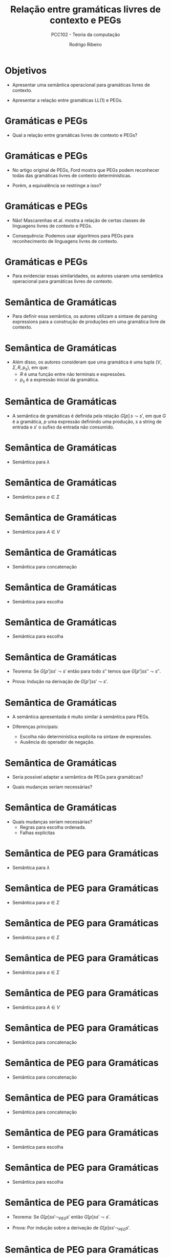 #    -*- mode: org -*-
#+OPTIONS: reveal_center:t reveal_progress:t reveal_history:t reveal_control:t
#+OPTIONS: reveal_mathjax:t reveal_rolling_links:t reveal_keyboard:t num:nil
#+OPTIONS: reveal_width:1200 reveal_height:800
#+OPTIONS: toc:nil
#+REVEAL_MARGIN: 0.2
#+REVEAL_MIN_SCALE: 0.5
#+REVEAL_MAX_SCALE: 2.5
#+REVEAL_TRANS: none
#+REVEAL_THEME: white
#+REVEAL_HLEVEL: 999
#+REVEAL_TITLE_SLIDE: <h1>%t</h1><h2>%s</h2><h3>%A %a</h3>
#+LATEX_HEADER: \usepackage{proof}

#+TITLE: Relação entre gramáticas livres de contexto e PEGs
#+SUBTITLE: PCC102 - Teoria da computação
#+AUTHOR: Rodrigo Ribeiro
#+EMAIL: rodrigo.ribeiro@ufop.edu.br

* Objetivos

- Apresentar uma semântica operacional para gramáticas livres de contexto.

- Apresentar a relação entre gramáticas LL(1) e PEGs.

* Gramáticas e PEGs

- Qual a relação entre gramáticas livres de contexto e PEGs?

* Gramáticas e PEGs

- No artigo original de PEGs, Ford mostra que PEGs podem reconhecer todas das gramáticas
  livres de contexto determinísticas.

- Porém, a equivalência se restringe a isso?

* Gramáticas e PEGs

- Não! Mascarenhas et.al. mostra a relação de certas classes de linguagens livres de contexto
  e PEGs.

- Consequência: Podemos usar algoritmos para PEGs para reconhecimento de linguagens livres de
  contexto.

* Gramáticas e PEGs

- Para evidenciar essas similaridades, os autores usaram uma semântica operacional para gramáticas
  livres de contexto.

* Semântica de Gramáticas

- Para definir essa semântica, os autores utilizam a sintaxe de parsing expressions para
  a construção de produções em uma gramática livre de contexto.

* Semântica de Gramáticas

- Além disso, os autores consideram que uma gramática é uma tupla $(V,\Sigma,R,p_{s})$, em que:
  - $R$ é uma função entre não terminais e expressões.
  - $p_{s}$ é a expressão inicial da gramática.

* Semântica de Gramáticas

- A semântica de gramáticas é definida pela relação $G[p]\,s\leadsto s'$, em que $G$
  é a gramática, $p$ uma expressão definindo uma produção, $s$ a string de entrada e
  $s'$ o sufixo da entrada não consumido.

* Semântica de Gramáticas

- Semântica para $\lambda$

  \begin{array}{c}
    \dfrac{}{G[\lambda]\,s\leadsto s}
  \end{array}


* Semântica de Gramáticas

- Semântica para $a\in\Sigma$

  \begin{array}{c}
    \dfrac{}{G[a]\,as\leadsto s}
  \end{array}


* Semântica de Gramáticas

- Semântica para $A\in V$

\begin{array}{c}
   \dfrac{G[R(A)]ss'\leadsto s'}{G[A]\,ss'\leadsto s'}
\end{array}

* Semântica de Gramáticas

- Semântica para concatenação

\begin{array}{c}
   \dfrac{G[p]ss's''\leadsto s's''\:\:\:G[p']s's''\leadsto s''}{G[p\,p']\leadsto s''}
\end{array}

* Semântica de Gramáticas

- Semântica para escolha

\begin{array}{c}
   \dfrac{G[p]ss'\leadsto s'}{G[p\,|\,p']\leadsto s'}
\end{array}


* Semântica de Gramáticas

- Semântica para escolha

\begin{array}{c}
   \dfrac{G[p']ss'\leadsto s'}{G[p\,|\,p']\leadsto s'}
\end{array}

* Semântica de Gramáticas

- Teorema: Se $G[p']ss'\leadsto s'$ então para todo $s''$ temos que $G[p']ss''\leadsto s''$.

- Prova: Indução na derivação de $G[p']ss'\leadsto s'$.

* Semântica de Gramáticas

- A semântica apresentada é muito similar à semântica para PEGs.

- Diferenças principais:
  - Escolha não determinística explícita na sintaxe de expressões.
  - Ausência do operador de negação.

* Semântica de Gramáticas

- Seria possível adaptar a semântica de PEGs para gramáticas?

- Quais mudanças seriam necessárias?

* Semântica de Gramáticas

- Quais mudanças seriam necessárias?
  - Regras para escolha ordenada.
  - Falhas explícitas


* Semântica de PEG para Gramáticas

- Semântica para $\lambda$

  \begin{array}{c}
    \dfrac{}{G[\lambda]\,s\leadsto_{PEG} s}
  \end{array}


* Semântica de PEG para Gramáticas

- Semântica para $a\in\Sigma$

  \begin{array}{c}
    \dfrac{}{G[a]\,as\leadsto_{PEG} s}
  \end{array}


* Semântica de PEG para Gramáticas

- Semântica para $a\in\Sigma$

  \begin{array}{c}
    \dfrac{a\neq b}{G[a]\,bs\leadsto_{PEG} \bot}
  \end{array}


* Semântica de PEG para Gramáticas

- Semântica para $a\in\Sigma$

  \begin{array}{c}
    \dfrac{}{G[a]\,\lambda\leadsto_{PEG} \bot}
  \end{array}


* Semântica de PEG para Gramáticas

- Semântica para $A\in V$

\begin{array}{c}
   \dfrac{G[R(A)]ss'\leadsto_{PEG} X}{G[A]\,ss'\leadsto_{PEG} X}
\end{array}


* Semântica de PEG para Gramáticas

- Semântica para concatenação

\begin{array}{c}
 \dfrac{G[p]ss's''\leadsto_{PEG} s's''\:\:\:G[p']s's''\leadsto_{PEG} s''}{G[p\,p']\leadsto_{PEG} s''}
\end{array}


* Semântica de PEG para Gramáticas

- Semântica para concatenação

\begin{array}{c}
   \dfrac{G[p]s\leadsto_{PEG} \bot}{G[p\,p']\leadsto_{PEG} \bot}
\end{array}


* Semântica de PEG para Gramáticas

- Semântica para concatenação

\begin{array}{c}
   \dfrac{G[p]ss's''\leadsto_{PEG} s'\:\:\:G[p']s'\leadsto_{PEG} \bot}{G[p\,p']\leadsto_{PEG} \bot}
\end{array}


* Semântica de PEG para Gramáticas

- Semântica para escolha

\begin{array}{c}
   \dfrac{G[p]ss'\leadsto_{PEG} s'}{G[p\,|\,p']\leadsto_{PEG} s'}
\end{array}


* Semântica de PEG para Gramáticas

- Semântica para escolha

\begin{array}{c}
   \dfrac{G[p]ss'\leadsto_{PEG} \bot \:\:\: G[p']ss'\leadsto_{PEG} X}{G[p\,|\,p']\leadsto_{PEG} X}
\end{array}

* Semântica de PEG para Gramáticas

- Teorema: Se $G[p]ss'\leadsto_{PEG} s'$ então $G[p]ss' \leadsto s'$.

- Prova: Por indução sobre a derivação de $G[p]ss'\leadsto_{PEG} s'$.

* Semântica de PEG para Gramáticas

- Teorema: Se $G[p]s\leadsto_{PEG} X$ e $G[p]s \leadsto_{PEG} X'$ então $X = X'$.

- Prova: Por indução sobre a derivação de $G[p]s\leadsto_{PEG} X$.

* Gramáticas LL(1) e PEGs

- Uma gramática sem expressões $\lambda$ é LL(1) se, e somente se, os
  conjuntos $first$ de cada um de seus não terminais $A_i$ são disjuntos.

\begin{array}{c}
  first^{G}(p) = \{a \in \Sigma\,|\,G[p] axy \leadsto y\}
\end{array}

* Gramáticas LL(1) e PEGs

- Uma gramática é LL(1) se todo operador de escolha $p_1\,|\,p_2$ é tal que
  $first^G(p_1)\cap first^G(p_2) = \emptyset$.

- Gramáticas com essa propriedade podem ser interpretadas como PEGs preservando
  a linguagem reconhecida.

* Gramáticas LL(1) e PEGs

- Para gramáticas que possuem expressões $\lambda$, algumas propriedades adicionais
  fazem-se necessárias.

* Gramáticas LL(1) e PEGs

- Estrutura BNF: Uma gramática $(V,\Sigma,R,p_{S})$ possui estrutura BNF se:
  - Não ocorrem escolhas como sub-expressões de uma concatenação.
  - $p_{S}$ é um não terminal da gramática.
  - Para toda escolha $p_1\,|\,p_2$ se $p_1$ aceita a string vazia então $p_2$
    também deve aceitar.

* Gramáticas LL(1) e PEGs

- Atualizando a definição de $first$:

  \begin{array}{lcl}
     first^{G}(p) & = & \{a \in \Sigma \,|\, G[p] axy \leadsto y\} \cup nullable(p)\\
     nullable(p)  & = & \{\lambda\}\:\:\text{, se } G[p]s\leadsto s\\
     nullable(p)  & = & \emptyset\:\:\text{, caso contrário}\\
  \end{array}

* Gramáticas LL(1) e PEGs

- Como a gramática possui expressões que podem não consumir nenhum símbolo da entrada,
  devemos considerar o conjunto $follow$:

  \begin{array}{lcl}
    follow^{G}(A) & = & \{a \in\Sigma\cup\{\$\}\,|\, G[A]yaz\leadsto az\text{ em }
          G[A]\,w\$\leadsto\$\}
  \end{array}

* Gramáticas LL(1) e PEGs

- Gramáticas que possuem expressões que não consomem nenhum símbolo da entrada são LL(1) se
  para toda produção $A \to p$ e toda escolha $p_1\,|\,p_2$ de $p$:
  - $first^{G}(p_1)\cap first^{G}(p_2) = \emptyset$
  - Se $\lambda \in first^{G}(p_2)$ então $first^{G}(p_1) \cap follow^{G}(p_2) = \emptyset$

* Gramáticas LL(1) e PEGs

- Logo, gramáticas que atendem as condições anteriores podem ser intepretadas como PEGs e,
  portanto, executadas usando intepretadores para tal formalismo.

* Gramáticas e PEGs

- Outras classes de gramáticas possuem equivalências com PEGs: strong LL(k), right-linear e
  LL-regular.

* Exercícios

- Apresente uma prova detalhada do seguinte teorema.

- Se $G[p]ss'\leadsto_{PEG} s'$ então $G[p]ss' \leadsto s'$.

* Referências

- Mascarenhas, Fábio; Medeiros, Sérgio; Ierusalimschy, Roberto.
  On the relation between context-free grammars and parsing expression grammars.
  Science of computer programming.
